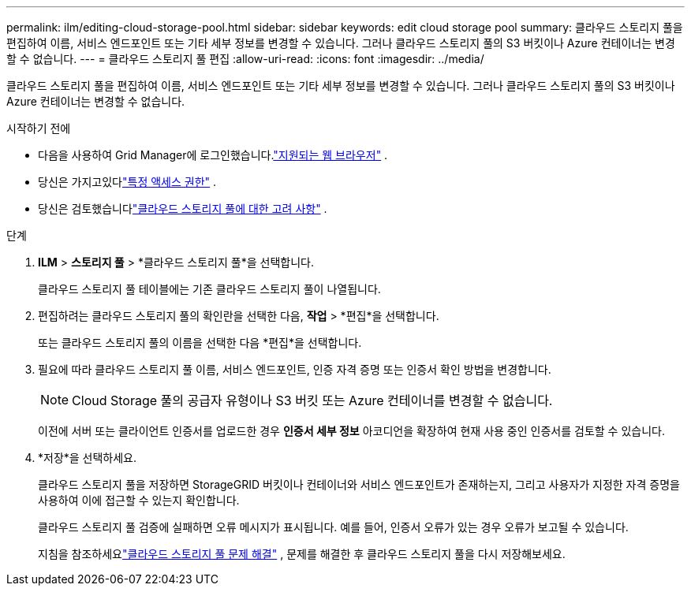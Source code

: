 ---
permalink: ilm/editing-cloud-storage-pool.html 
sidebar: sidebar 
keywords: edit cloud storage pool 
summary: 클라우드 스토리지 풀을 편집하여 이름, 서비스 엔드포인트 또는 기타 세부 정보를 변경할 수 있습니다. 그러나 클라우드 스토리지 풀의 S3 버킷이나 Azure 컨테이너는 변경할 수 없습니다. 
---
= 클라우드 스토리지 풀 편집
:allow-uri-read: 
:icons: font
:imagesdir: ../media/


[role="lead"]
클라우드 스토리지 풀을 편집하여 이름, 서비스 엔드포인트 또는 기타 세부 정보를 변경할 수 있습니다. 그러나 클라우드 스토리지 풀의 S3 버킷이나 Azure 컨테이너는 변경할 수 없습니다.

.시작하기 전에
* 다음을 사용하여 Grid Manager에 로그인했습니다.link:../admin/web-browser-requirements.html["지원되는 웹 브라우저"] .
* 당신은 가지고있다link:../admin/admin-group-permissions.html["특정 액세스 권한"] .
* 당신은 검토했습니다link:considerations-for-cloud-storage-pools.html["클라우드 스토리지 풀에 대한 고려 사항"] .


.단계
. *ILM* > *스토리지 풀* > *클라우드 스토리지 풀*을 선택합니다.
+
클라우드 스토리지 풀 테이블에는 기존 클라우드 스토리지 풀이 나열됩니다.

. 편집하려는 클라우드 스토리지 풀의 확인란을 선택한 다음, *작업* > *편집*을 선택합니다.
+
또는 클라우드 스토리지 풀의 이름을 선택한 다음 *편집*을 선택합니다.

. 필요에 따라 클라우드 스토리지 풀 이름, 서비스 엔드포인트, 인증 자격 증명 또는 인증서 확인 방법을 변경합니다.
+

NOTE: Cloud Storage 풀의 공급자 유형이나 S3 버킷 또는 Azure 컨테이너를 변경할 수 없습니다.

+
이전에 서버 또는 클라이언트 인증서를 업로드한 경우 *인증서 세부 정보* 아코디언을 확장하여 현재 사용 중인 인증서를 검토할 수 있습니다.

. *저장*을 선택하세요.
+
클라우드 스토리지 풀을 저장하면 StorageGRID 버킷이나 컨테이너와 서비스 엔드포인트가 존재하는지, 그리고 사용자가 지정한 자격 증명을 사용하여 이에 접근할 수 있는지 확인합니다.

+
클라우드 스토리지 풀 검증에 실패하면 오류 메시지가 표시됩니다.  예를 들어, 인증서 오류가 있는 경우 오류가 보고될 수 있습니다.

+
지침을 참조하세요link:troubleshooting-cloud-storage-pools.html["클라우드 스토리지 풀 문제 해결"] , 문제를 해결한 후 클라우드 스토리지 풀을 다시 저장해보세요.



